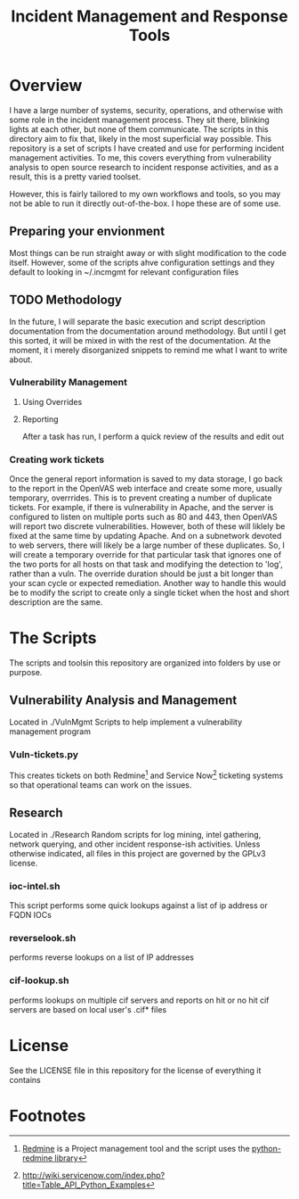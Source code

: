 #+TITLE: Incident Management and Response Tools

* Overview
  I have a large number of systems, security, operations, and otherwise with some role in the incident management process.  They sit there, blinking lights at each other, but none of them communicate.  The scripts in this directory aim to fix that, likely in the most superficial way possible.
  This repository is a set of scripts I have created and use for performing incident management activities.  To me, this covers everything from vulnerability analysis to open source research to incident response activities, and as a result, this is a pretty varied toolset.

However, this is fairly tailored to my own workflows and tools, so you
may not be able to run it directly out-of-the-box.  I hope these are
of some use.

** Preparing your envionment
   Most things can be run straight away or with slight modification to the code itself.  However, some of the scripts ahve configuration settings and they default to looking in ~/.incmgmt for relevant configuration files


** TODO Methodology
   In the future, I will separate the basic execution and script description documentation from the documentation around methodology.  But until I get this sorted, it will be mixed in with the rest of the documentation.  At the moment, it i merely disorganized snippets to remind me what I want to write about.

*** Vulnerability Management

**** Using Overrides

**** Reporting
     After a task has run, I perform a quick review of the results and edit out 

*** Creating work tickets
    Once the general report information is saved to my data storage, I go back to the report in the OpenVAS web interface and create some more, usually temporary, overrrides.  This is to prevent creating a number of duplicate tickets.  For example, if there is vulnerability in Apache, and the server is configured to listen on multiple ports such as 80 and 443, then OpenVAS will report two discrete vulnerabilities.  However, both of these will liklely be fixed at the same time by updating Apache.  And on a subnetwork devoted to web servers, there will likely be a large number of these duplicates.  So, I will create a temporary override for that particular task that ignores one of the two ports for all hosts on that task and modifying the detection to 'log', rather than a vuln.  The override duration should be just a bit longer than your scan cycle or expected remediation.
    Another way to handle this would be to modify the script to create only a single ticket when the host and short description are the same. 



* The Scripts
  The scripts and toolsin this repository are organized into folders by use or purpose.  

** Vulnerability Analysis and Management
   Located in ./VulnMgmt
   Scripts to help implement a vulnerability management program

*** Vuln-tickets.py
    This creates tickets on both Redmine[fn:1] and Service Now[fn:2] ticketing systems so that operational teams can work on the issues.

** Research
   Located in ./Research
  Random scripts for log mining, intel gathering, network querying,
  and other incident response-ish activities.  Unless otherwise
  indicated, all files in this project are governed by the GPLv3
  license.  
*** ioc-intel.sh
    This script performs some quick lookups against a list of ip
    address or FQDN IOCs
*** reverselook.sh
    performs reverse lookups on a list of IP addresses
*** cif-lookup.sh
    performs lookups on multiple cif servers and reports on hit or no
hit cif servers are based on local user's .cif* files

* License
  See the LICENSE file in this repository for the license of everything it contains

* Footnotes

[fn:1] [[https://www.redmine.org][Redmine]] is a Project management tool and the script uses the [[https://pypi.python.org/pypi/python-redmine/0.4.0][python-redmine library]]

[fn:2] http://wiki.servicenow.com/index.php?title=Table_API_Python_Examples

